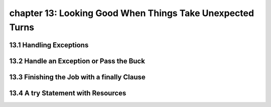 chapter 13: Looking Good When Things Take Unexpected Turns
=============================================================================
13.1 Handling Exceptions
----------------------------------


13.2 Handle an Exception or Pass the Buck
---------------------------------------------


13.3 Finishing the Job with a finally Clause
-----------------------------------------------


13.4 A try Statement with Resources
--------------------------------------

